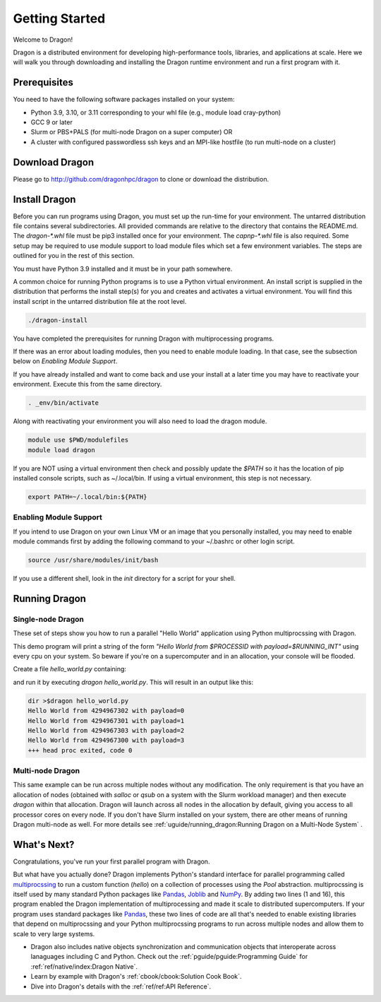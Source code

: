 .. _gettingstarted:


Getting Started
+++++++++++++++

Welcome to Dragon!

Dragon is a distributed environment for developing high-performance tools,
libraries, and applications at scale. Here we will walk you through downloading and
installing the Dragon runtime environment and run a first program with it.

Prerequisites
=============

You need to have the following software packages installed on your system:

- Python 3.9, 3.10, or 3.11 corresponding to your whl file (e.g., module load cray-python)
- GCC 9 or later
- Slurm or PBS+PALS (for multi-node Dragon on a super computer) OR
- A cluster with configured passwordless ssh keys and an MPI-like hostfile (to run multi-node
  on a cluster)

Download Dragon
===================

Please go to http://github.com/dragonhpc/dragon to clone or download the distribution.

Install Dragon
===================

Before you can run programs using Dragon, you must set up the run-time for your
environment. The untarred distribution file contains several subdirectories. All
provided commands are relative to the directory that contains the README.md. The
`dragon-*.whl` file must be pip3 installed once for your environment. The
`capnp-*.whl` file is also required. Some setup may be required to use module
support to load module files which set a few environment variables. The steps
are outlined for you in the rest of this section.

You must have Python 3.9 installed and it must be in your path somewhere.

A common choice for running Python programs is to use a Python virtual
environment. An install script is supplied in the distribution that performs the
install step(s) for you and creates and activates a virtual environment. You will
find this install script in the untarred distribution file at the root level.

.. code-block:: console

    ./dragon-install

You have completed the prerequisites for running Dragon with multiprocessing programs.

If there was an error about loading modules, then you need to enable module loading. In
that case, see the subsection below on *Enabling Module Support*.

If you have already installed and want to come back and use your install at a later
time you may have to reactivate your environment. Execute this from the same directory.

.. code-block:: console

    . _env/bin/activate

Along with reactivating your environment you will also need to load the dragon
module.

.. code-block:: console

    module use $PWD/modulefiles
    module load dragon

If you are NOT using a virtual environment then check and possibly update the
`$PATH` so it has the location of pip installed console scripts, such as
~/.local/bin. If using a virtual environment, this step is not necessary.

.. code-block:: console

    export PATH=~/.local/bin:${PATH}

Enabling Module Support
--------------------------

If you intend to use Dragon on your own Linux VM or an image that you personally
installed, you may need to enable module commands first by adding the following
command to your ~/.bashrc or other login script.

.. code-block:: console

    source /usr/share/modules/init/bash

If you use a different shell, look in the `init` directory for a script for your
shell.

Running Dragon
==============

Single-node Dragon
------------------

These set of steps show you how to run a parallel "Hello World" application using
Python multiprocssing with Dragon.

This demo program will print a string of the form `"Hello World from $PROCESSID
with payload=$RUNNING_INT"` using every cpu on your system. So beware if you're
on a supercomputer and in an allocation, your console will be flooded.

Create a file `hello_world.py` containing:

.. code-block:: python
   :linenos:
   :caption: **Hello World in Python multiprocessing with Dragon**

    import dragon
    import multiprocessing as mp
    import time


    def hello(payload):

        p = mp.current_process()

        print(f"Hello World from {p.pid} with payload={payload} ", flush=True)
        time.sleep(1) # force all cpus to show up


    if __name__ == "__main__":

        mp.set_start_method("dragon")

        cpu_count = mp.cpu_count()
        with mp.Pool(cpu_count) as pool:
            result = pool.map(hello, range(cpu_count))

and run it by executing `dragon hello_world.py`. This will result in an output like this:

.. code-block:: console

    dir >$dragon hello_world.py
    Hello World from 4294967302 with payload=0
    Hello World from 4294967301 with payload=1
    Hello World from 4294967303 with payload=2
    Hello World from 4294967300 with payload=3
    +++ head proc exited, code 0


Multi-node Dragon
------------------

This same example can be run across multiple nodes without any modification. The
only requirement is that you have an allocation of nodes (obtained with `salloc`
or `qsub` on a system with the Slurm workload manager) and then execute `dragon`
within that allocation. Dragon will launch across all nodes in the allocation by
default, giving you access to all processor cores on every node. If you don't
have Slurm installed on your system, there are other means of running Dragon
multi-node as well. For more details see :ref:`uguide/running_dragon:Running
Dragon on a Multi-Node System` .


What's Next?
================

Congratulations, you've run your first parallel program with Dragon.

But what have you actually done? Dragon implements Python's standard interface
for parallel programming called `multiprocssing`_ to run a custom function
(`hello`) on a collection of processes using the `Pool` abstraction.
multiprocssing is itself used by many standard Python packages like `Pandas`_,
`Joblib`_ and `NumPy`_. By adding two lines (1 and 16), this program enabled the
Dragon implementation of multiprocessing and made it scale to distributed
supercomputers. If your program uses standard packages like `Pandas`_, these two
lines of code are all that's needed to enable existing libraries that depend on
multiprocssing and your Python multiprocssing programs to run across multiple
nodes and allow them to scale to very large systems.

.. TBD add in some more text about Fortran and C++ once available
* Dragon also includes native objects synchronization and communication objects
  that interoperate across lanaguages including C and Python. Check out the
  :ref:`pguide/pguide:Programming Guide` for :ref:`ref/native/index:Dragon
  Native`.
* Learn by example with Dragon's :ref:`cbook/cbook:Solution Cook Book`.
* Dive into Dragon's details with the :ref:`ref/ref:API Reference`.

.. ------------------------------------------------------------------------
.. External Links
.. _multiprocssing: https://docs.python.org/3/library/multiprocssing.html
.. _Pandas: https://pandas.pydata.org/docs/
.. _JobLib: https://joblib.readthedocs.io/en/latest/
.. _NumPy: https://numpy.org/doc/


